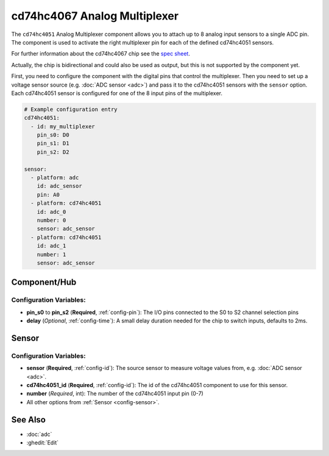 cd74hc4067 Analog Multiplexer
=============================

.. seo::
    :description: Instructions for setting up cd74hc4051 Analog Multiplexer and sensors.


The ``cd74hc4051`` Analog Multiplexer component allows you to attach up to 8 analog input sensors to a single ADC pin.
The component is used to activate the right multiplexer pin for each of the defined cd74hc4051 sensors.

For further information about the cd74hc4067 chip see the `spec sheet  <https://www.ti.com/lit/ds/symlink/cd74hc4051.pdf>`__.

Actually, the chip is bidirectional and could also be used as output, but this is not supported by the component yet.

First, you need to configure the component with the digital pins that control the multiplexer.
Then you need to set up a voltage sensor source (e.g. :doc:`ADC sensor <adc>`) and pass it to the cd74hc4051 sensors with the ``sensor`` option.
Each cd74hc4051 sensor is configured for one of the 8 input pins of the multiplexer.

.. code-block:: yaml

    # Example configuration entry
    cd74hc4051:
      - id: my_multiplexer
        pin_s0: D0
        pin_s1: D1
        pin_s2: D2

    sensor:
      - platform: adc
        id: adc_sensor
        pin: A0
      - platform: cd74hc4051
        id: adc_0
        number: 0
        sensor: adc_sensor
      - platform: cd74hc4051
        id: adc_1
        number: 1
        sensor: adc_sensor

Component/Hub
-------------

Configuration Variables:
************************

- **pin_s0** to **pin_s2** (**Required**, :ref:`config-pin`): The I/O pins connected to the S0 to S2 channel selection pins
- **delay** (*Optional*, :ref:`config-time`): A small delay duration needed for the chip to switch inputs, defaults to 2ms.

Sensor
------

Configuration Variables:
************************

- **sensor** (**Required**, :ref:`config-id`): The source sensor to measure voltage values from, e.g. :doc:`ADC sensor <adc>`.
- **cd74hc4051_id** (**Required**, :ref:`config-id`): The id of the cd74hc4051 component to use for this sensor.
- **number** (*Required*, int): The number of the cd74hc4051 input pin (0-7)
- All other options from :ref:`Sensor <config-sensor>`.

See Also
--------

- :doc:`adc`
- :ghedit:`Edit`
